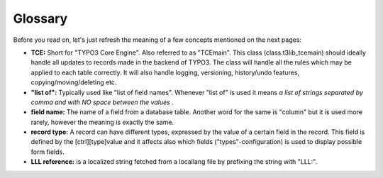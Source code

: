 ﻿.. include:: Images.txt

.. ==================================================
.. FOR YOUR INFORMATION
.. --------------------------------------------------
.. -*- coding: utf-8 -*- with BOM.

.. ==================================================
.. DEFINE SOME TEXTROLES
.. --------------------------------------------------
.. role::   underline
.. role::   typoscript(code)
.. role::   ts(typoscript)
   :class:  typoscript
.. role::   php(code)


Glossary
^^^^^^^^

Before you read on, let's just refresh the meaning of a few concepts
mentioned on the next pages:

- **TCE:** Short for "TYPO3 Core Engine". Also referred to as "TCEmain".
  This class (class.t3lib\_tcemain) should ideally handle all updates to
  records made in the backend of TYPO3. The class will handle all the
  rules which may be applied to each table correctly. It will also
  handle logging, versioning, history/undo features,
  copying/moving/deleting etc.

- **"list of":** Typically used like "list of field names". Whenever
  "list of" is used it means  *a list of strings separated by comma and
  with NO space between the values* .

- **field name:** The name of a field from a database table. Another
  word for the same is "column" but it is used more rarely, however the
  meaning is exactly the same.

- **record type:** A record can have different types, expressed by the
  value of a certain field in the record. This field is defined by the
  [ctrl][type]value and it affects also which fields
  ("types"-configuration) is used to display possible form fields.

- **LLL reference:** is a localized string fetched from a locallang file
  by prefixing the string with "LLL:".

